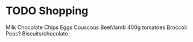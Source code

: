 * TODO Shopping
  SCHEDULED: <2016-11-20 Sun 15:00>
  :PROPERTIES:
  :ID:       8ce02613-aec4-40f2-b642-a14ff74f9858
  :END:
  Milk
  Chocolate Chips
  Eggs
  Couscous
  Beef/lamb
  400g tomatoes
  Broccoli
  Peas?
  Biscuits/chocolate
  


